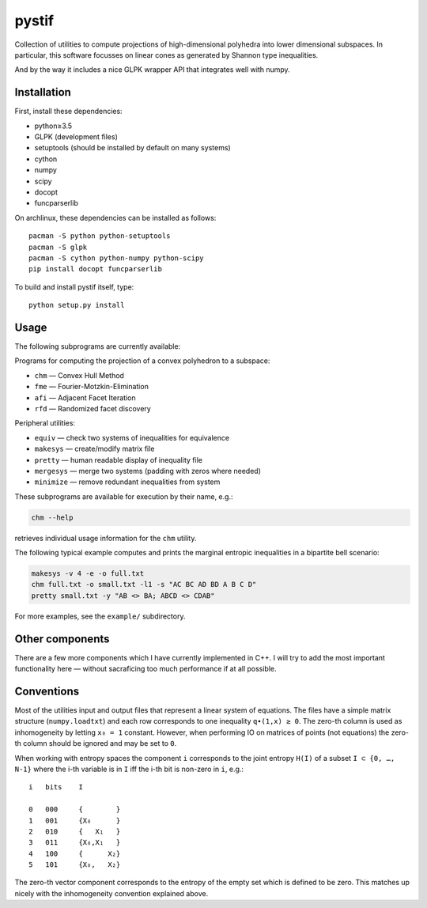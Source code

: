 pystif
======

Collection of utilities to compute projections of high-dimensional
polyhedra into lower dimensional subspaces. In particular, this software
focusses on linear cones as generated by Shannon type inequalities.

And by the way it includes a nice GLPK wrapper API that integrates well
with numpy.

|Tests|


Installation
~~~~~~~~~~~~

First, install these dependencies:

- python≥3.5
- GLPK (development files)
- setuptools (should be installed by default on many systems)
- cython
- numpy
- scipy
- docopt
- funcparserlib

On archlinux, these dependencies can be installed as follows::

    pacman -S python python-setuptools
    pacman -S glpk
    pacman -S cython python-numpy python-scipy
    pip install docopt funcparserlib

To build and install pystif itself, type::

    python setup.py install


Usage
~~~~~

The following subprograms are currently available:

Programs for computing the projection of a convex polyhedron to a subspace:

- ``chm`` — Convex Hull Method
- ``fme`` — Fourier-Motzkin-Elimination
- ``afi`` — Adjacent Facet Iteration
- ``rfd`` — Randomized facet discovery

Peripheral utilities:

- ``equiv`` — check two systems of inequalities for equivalence
- ``makesys`` — create/modify matrix file
- ``pretty`` — human readable display of inequality file
- ``mergesys`` — merge two systems (padding with zeros where needed)
- ``minimize`` — remove redundant inequalities from system

These subprograms are available for execution by their name, e.g.:

.. code-block::

    chm --help

retrieves individual usage information for the ``chm`` utility.

The following typical example computes and prints the marginal entropic
inequalities in a bipartite bell scenario:

.. code-block::

    makesys -v 4 -e -o full.txt
    chm full.txt -o small.txt -l1 -s "AC BC AD BD A B C D"
    pretty small.txt -y "AB <> BA; ABCD <> CDAB"

For more examples, see the ``example/`` subdirectory.


Other components
~~~~~~~~~~~~~~~~

There are a few more components which I have currently implemented in C++.
I will try to add the most important functionality here — without
sacraficing too much performance if at all possible.


Conventions
~~~~~~~~~~~

Most of the utilities input and output files that represent a linear system
of equations. The files have a simple matrix structure (``numpy.loadtxt``)
and each row corresponds to one inequality ``q∙(1,x) ≥ 0``. The zero-th
column is used as inhomogeneity by letting ``x₀ = 1`` constant. However,
when performing IO on matrices of points (not equations) the zero-th column
should be ignored and may be set to ``0``.

When working with entropy spaces the component ``i`` corresponds to the
joint entropy ``H(I)`` of a subset ``I ⊂ {0, …, N-1}`` where the i-th
variable is in ``I`` iff the i-th bit is non-zero in ``i``, e.g.::

    i   bits    I

    0   000     {        }
    1   001     {X₀      }
    2   010     {   X₁   }
    3   011     {X₀,X₁   }
    4   100     {      X₂}
    5   101     {X₀,   X₂}

The zero-th vector component corresponds to the entropy of the empty set
which is defined to be zero. This matches up nicely with the inhomogeneity
convention explained above.


.. |Tests| image:: https://api.travis-ci.org/coldfix/pystif.svg?branch=master
   :target: https://travis-ci.org/coldfix/pystif
   :alt: Test status

